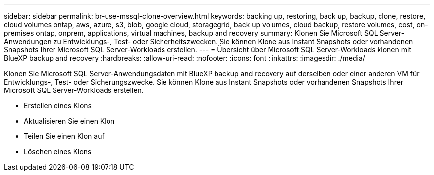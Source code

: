 ---
sidebar: sidebar 
permalink: br-use-mssql-clone-overview.html 
keywords: backing up, restoring, back up, backup, clone, restore, cloud volumes ontap, aws, azure, s3, blob, google cloud, storagegrid, back up volumes, cloud backup, restore volumes, cost, on-premises ontap, onprem, applications, virtual machines, backup and recovery 
summary: Klonen Sie Microsoft SQL Server-Anwendungen zu Entwicklungs-, Test- oder Sicherheitszwecken. Sie können Klone aus Instant Snapshots oder vorhandenen Snapshots Ihrer Microsoft SQL Server-Workloads erstellen. 
---
= Übersicht über Microsoft SQL Server-Workloads klonen mit BlueXP backup and recovery
:hardbreaks:
:allow-uri-read: 
:nofooter: 
:icons: font
:linkattrs: 
:imagesdir: ./media/


[role="lead"]
Klonen Sie Microsoft SQL Server-Anwendungsdaten mit BlueXP backup and recovery auf derselben oder einer anderen VM für Entwicklungs-, Test- oder Sicherungszwecke. Sie können Klone aus Instant Snapshots oder vorhandenen Snapshots Ihrer Microsoft SQL Server-Workloads erstellen.

* Erstellen eines Klons
* Aktualisieren Sie einen Klon
* Teilen Sie einen Klon auf
* Löschen eines Klons

